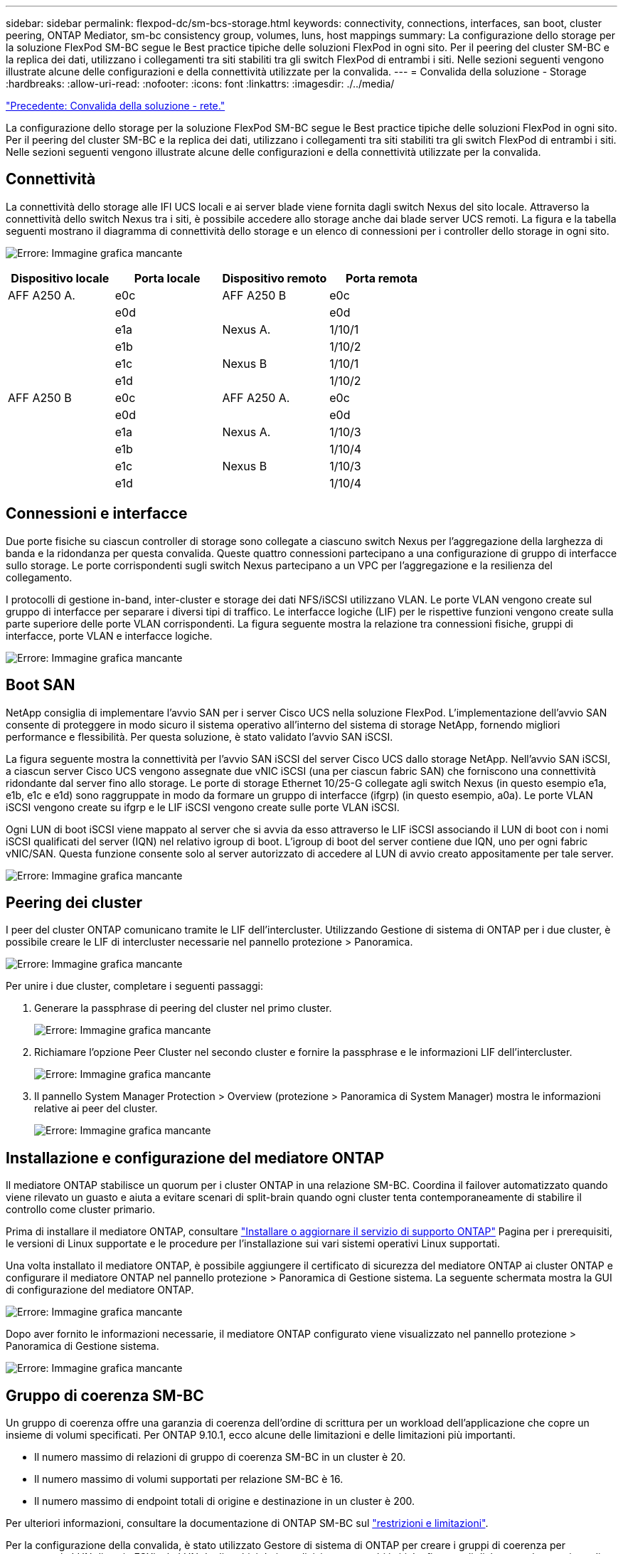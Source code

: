 ---
sidebar: sidebar 
permalink: flexpod-dc/sm-bcs-storage.html 
keywords: connectivity, connections, interfaces, san boot, cluster peering, ONTAP Mediator, sm-bc consistency group, volumes, luns, host mappings 
summary: La configurazione dello storage per la soluzione FlexPod SM-BC segue le Best practice tipiche delle soluzioni FlexPod in ogni sito. Per il peering del cluster SM-BC e la replica dei dati, utilizzano i collegamenti tra siti stabiliti tra gli switch FlexPod di entrambi i siti. Nelle sezioni seguenti vengono illustrate alcune delle configurazioni e della connettività utilizzate per la convalida. 
---
= Convalida della soluzione - Storage
:hardbreaks:
:allow-uri-read: 
:nofooter: 
:icons: font
:linkattrs: 
:imagesdir: ./../media/


link:sm-bcs-network.html["Precedente: Convalida della soluzione - rete."]

[role="lead"]
La configurazione dello storage per la soluzione FlexPod SM-BC segue le Best practice tipiche delle soluzioni FlexPod in ogni sito. Per il peering del cluster SM-BC e la replica dei dati, utilizzano i collegamenti tra siti stabiliti tra gli switch FlexPod di entrambi i siti. Nelle sezioni seguenti vengono illustrate alcune delle configurazioni e della connettività utilizzate per la convalida.



== Connettività

La connettività dello storage alle IFI UCS locali e ai server blade viene fornita dagli switch Nexus del sito locale. Attraverso la connettività dello switch Nexus tra i siti, è possibile accedere allo storage anche dai blade server UCS remoti. La figura e la tabella seguenti mostrano il diagramma di connettività dello storage e un elenco di connessioni per i controller dello storage in ogni sito.

image:sm-bcs-image22.png["Errore: Immagine grafica mancante"]

|===
| Dispositivo locale | Porta locale | Dispositivo remoto | Porta remota 


| AFF A250 A. | e0c | AFF A250 B | e0c 


|  | e0d |  | e0d 


|  | e1a | Nexus A. | 1/10/1 


|  | e1b |  | 1/10/2 


|  | e1c | Nexus B | 1/10/1 


|  | e1d |  | 1/10/2 


| AFF A250 B | e0c | AFF A250 A. | e0c 


|  | e0d |  | e0d 


|  | e1a | Nexus A. | 1/10/3 


|  | e1b |  | 1/10/4 


|  | e1c | Nexus B | 1/10/3 


|  | e1d |  | 1/10/4 
|===


== Connessioni e interfacce

Due porte fisiche su ciascun controller di storage sono collegate a ciascuno switch Nexus per l'aggregazione della larghezza di banda e la ridondanza per questa convalida. Queste quattro connessioni partecipano a una configurazione di gruppo di interfacce sullo storage. Le porte corrispondenti sugli switch Nexus partecipano a un VPC per l'aggregazione e la resilienza del collegamento.

I protocolli di gestione in-band, inter-cluster e storage dei dati NFS/iSCSI utilizzano VLAN. Le porte VLAN vengono create sul gruppo di interfacce per separare i diversi tipi di traffico. Le interfacce logiche (LIF) per le rispettive funzioni vengono create sulla parte superiore delle porte VLAN corrispondenti. La figura seguente mostra la relazione tra connessioni fisiche, gruppi di interfacce, porte VLAN e interfacce logiche.

image:sm-bcs-image23.png["Errore: Immagine grafica mancante"]



== Boot SAN

NetApp consiglia di implementare l'avvio SAN per i server Cisco UCS nella soluzione FlexPod. L'implementazione dell'avvio SAN consente di proteggere in modo sicuro il sistema operativo all'interno del sistema di storage NetApp, fornendo migliori performance e flessibilità. Per questa soluzione, è stato validato l'avvio SAN iSCSI.

La figura seguente mostra la connettività per l'avvio SAN iSCSI del server Cisco UCS dallo storage NetApp. Nell'avvio SAN iSCSI, a ciascun server Cisco UCS vengono assegnate due vNIC iSCSI (una per ciascun fabric SAN) che forniscono una connettività ridondante dal server fino allo storage. Le porte di storage Ethernet 10/25-G collegate agli switch Nexus (in questo esempio e1a, e1b, e1c e e1d) sono raggruppate in modo da formare un gruppo di interfacce (ifgrp) (in questo esempio, a0a). Le porte VLAN iSCSI vengono create su ifgrp e le LIF iSCSI vengono create sulle porte VLAN iSCSI.

Ogni LUN di boot iSCSI viene mappato al server che si avvia da esso attraverso le LIF iSCSI associando il LUN di boot con i nomi iSCSI qualificati del server (IQN) nel relativo igroup di boot. L'igroup di boot del server contiene due IQN, uno per ogni fabric vNIC/SAN. Questa funzione consente solo al server autorizzato di accedere al LUN di avvio creato appositamente per tale server.

image:sm-bcs-image24.png["Errore: Immagine grafica mancante"]



== Peering dei cluster

I peer del cluster ONTAP comunicano tramite le LIF dell'intercluster. Utilizzando Gestione di sistema di ONTAP per i due cluster, è possibile creare le LIF di intercluster necessarie nel pannello protezione > Panoramica.

image:sm-bcs-image25.png["Errore: Immagine grafica mancante"]

Per unire i due cluster, completare i seguenti passaggi:

. Generare la passphrase di peering del cluster nel primo cluster.
+
image:sm-bcs-image26.png["Errore: Immagine grafica mancante"]

. Richiamare l'opzione Peer Cluster nel secondo cluster e fornire la passphrase e le informazioni LIF dell'intercluster.
+
image:sm-bcs-image27.png["Errore: Immagine grafica mancante"]

. Il pannello System Manager Protection > Overview (protezione > Panoramica di System Manager) mostra le informazioni relative ai peer del cluster.
+
image:sm-bcs-image28.png["Errore: Immagine grafica mancante"]





== Installazione e configurazione del mediatore ONTAP

Il mediatore ONTAP stabilisce un quorum per i cluster ONTAP in una relazione SM-BC. Coordina il failover automatizzato quando viene rilevato un guasto e aiuta a evitare scenari di split-brain quando ogni cluster tenta contemporaneamente di stabilire il controllo come cluster primario.

Prima di installare il mediatore ONTAP, consultare https://docs.netapp.com/us-en/ontap/mediator/index.html["Installare o aggiornare il servizio di supporto ONTAP"^] Pagina per i prerequisiti, le versioni di Linux supportate e le procedure per l'installazione sui vari sistemi operativi Linux supportati.

Una volta installato il mediatore ONTAP, è possibile aggiungere il certificato di sicurezza del mediatore ONTAP ai cluster ONTAP e configurare il mediatore ONTAP nel pannello protezione > Panoramica di Gestione sistema. La seguente schermata mostra la GUI di configurazione del mediatore ONTAP.

image:sm-bcs-image29.png["Errore: Immagine grafica mancante"]

Dopo aver fornito le informazioni necessarie, il mediatore ONTAP configurato viene visualizzato nel pannello protezione > Panoramica di Gestione sistema.

image:sm-bcs-image30.png["Errore: Immagine grafica mancante"]



== Gruppo di coerenza SM-BC

Un gruppo di coerenza offre una garanzia di coerenza dell'ordine di scrittura per un workload dell'applicazione che copre un insieme di volumi specificati. Per ONTAP 9.10.1, ecco alcune delle limitazioni e delle limitazioni più importanti.

* Il numero massimo di relazioni di gruppo di coerenza SM-BC in un cluster è 20.
* Il numero massimo di volumi supportati per relazione SM-BC è 16.
* Il numero massimo di endpoint totali di origine e destinazione in un cluster è 200.


Per ulteriori informazioni, consultare la documentazione di ONTAP SM-BC sul https://docs.netapp.com/us-en/ontap/smbc/smbc_plan_additional_restrictions_and_limitations.html["restrizioni e limitazioni"^].

Per la configurazione della convalida, è stato utilizzato Gestore di sistema di ONTAP per creare i gruppi di coerenza per proteggere le LUN di avvio ESXi e le LUN degli archivi dati condivisi per entrambi i siti. La finestra di dialogo per la creazione di gruppi di coerenza è accessibile selezionando protezione > Panoramica > protezione per la business continuity > Proteggi gruppo di coerenza. Per creare un gruppo di coerenza, fornire i volumi di origine, il cluster di destinazione e le informazioni sulla macchina virtuale di storage di destinazione necessari per la creazione.

image:sm-bcs-image31.png["Errore: Immagine grafica mancante"]

Nella tabella seguente sono elencati i quattro gruppi di coerenza creati e i volumi inclusi in ciascun gruppo di coerenza per il test di convalida.

|===
| System Manager | Gruppo di coerenza | Volumi 


| Sito A | cg_esxi_a. | esxi_a. 


| Sito A | cg_infra_datastore_a. | infra_datastore_a_01 infra_datastore_a_02 


| Sito B | cg_esxi_b | esxi_b 


| Sito B | cg_infra_datastore_b | infra_datastore_b_01 infra_datastore_b_02 
|===
Una volta creati, i gruppi di coerenza vengono visualizzati sotto le rispettive relazioni di protezione nel sito A e nel sito B.

Questa schermata mostra le relazioni dei gruppi di coerenza nel sito A.

image:sm-bcs-image32.png["Errore: Immagine grafica mancante"]

Questa schermata mostra le relazioni dei gruppi di coerenza nel sito B.

image:sm-bcs-image33.png["Errore: Immagine grafica mancante"]

Questa schermata mostra i dettagli delle relazioni del gruppo di coerenza per il gruppo cg_infra_datastore_b.

image:sm-bcs-image34.png["Errore: Immagine grafica mancante"]



== Volumi, LUN e mappature host

Una volta creati i gruppi di coerenza, SnapMirror sincronizza i volumi di origine e di destinazione in modo che i dati possano essere sempre sincronizzati. I volumi di destinazione del sito remoto riportano i nomi dei volumi con il _dest end (fine destinazione). Ad esempio, per il volume esxi_a nel cluster del sito A, nel sito B è presente un volume esxi_a_dest Data Protection (DP) corrispondente

Questa schermata mostra le informazioni sul volume per il sito A.

image:sm-bcs-image35.png["Errore: Immagine grafica mancante"]

Questa schermata mostra le informazioni sul volume per il sito B.

image:sm-bcs-image36.png["Errore: Immagine grafica mancante"]

Per facilitare il failover trasparente delle applicazioni, è necessario mappare anche i LUN SM-BC mirrorati agli host dal cluster di destinazione. In questo modo, gli host possono visualizzare correttamente i percorsi verso le LUN dai cluster di origine e di destinazione. Il `igroup show` e. `lun show` Le uscite per il sito A e il sito B vengono acquisite nelle due schermate seguenti. Con le mappature create, ogni host ESXi nel cluster vede il proprio LUN di avvio SAN come ID 0 e tutte e quattro le LUN degli archivi dati iSCSI condivisi.

Questa schermata mostra la mappatura di igroups e LUN host per un cluster del sito A.

image:sm-bcs-image37.png["Errore: Immagine grafica mancante"]

Questa schermata mostra la mappatura di igroups e LUN host per il cluster del sito B.

image:sm-bcs-image38.png["Errore: Immagine grafica mancante"]

link:sm-bcs-virtualization.html["Successivo: Convalida della soluzione - virtualizzazione."]
